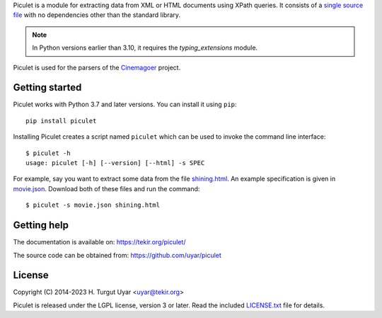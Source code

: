 Piculet is a module for extracting data from XML or HTML documents
using XPath queries.
It consists of a `single source file`_ with no dependencies
other than the standard library.

.. note::

   In Python versions earlier than 3.10,
   it requires the `typing_extensions` module.

Piculet is used for the parsers
of the `Cinemagoer <https://github.com/cinemagoer/cinemagoer>`_ project.

.. _single source file: https://github.com/uyar/piculet/blob/master/piculet.py

Getting started
---------------

Piculet works with Python 3.7 and later versions.
You can install it using ``pip``::

    pip install piculet

Installing Piculet creates a script named ``piculet``
which can be used to invoke the command line interface::

   $ piculet -h
   usage: piculet [-h] [--version] [--html] -s SPEC

For example, say you want to extract some data from the file `shining.html`_.
An example specification is given in `movie.json`_.
Download both of these files and run the command::

   $ piculet -s movie.json shining.html

.. _shining.html: https://github.com/uyar/piculet/blob/master/examples/shining.html
.. _movie.json: https://github.com/uyar/piculet/blob/master/examples/movie.json

Getting help
------------

The documentation is available on: https://tekir.org/piculet/

The source code can be obtained from: https://github.com/uyar/piculet

License
-------

Copyright (C) 2014-2023 H. Turgut Uyar <uyar@tekir.org>

Piculet is released under the LGPL license, version 3 or later.
Read the included `LICENSE.txt`_ file for details.

.. _LICENSE.txt: https://github.com/uyar/piculet/blob/master/LICENSE.txt
